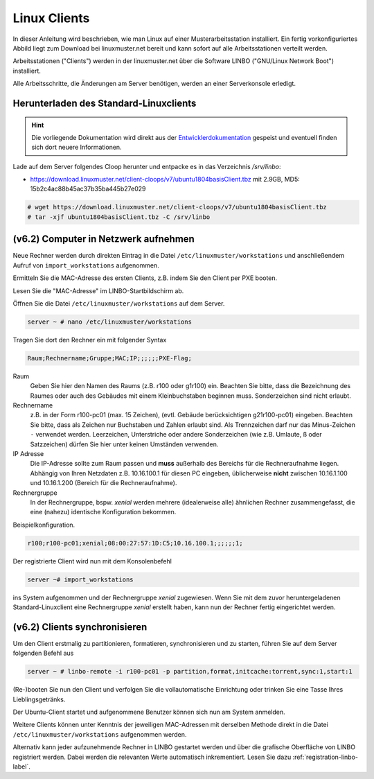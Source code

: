 .. _install-linux-clients-label:

=============
Linux Clients
=============

In dieser Anleitung wird beschrieben, wie man Linux auf einer
Musterarbeitsstation installiert.  Ein fertig vorkonfiguriertes Abbild
liegt zum Download bei linuxmuster.net bereit und kann sofort auf alle
Arbeitsstationen verteilt werden.

Arbeitsstationen ("Clients") werden in der linuxmuster.net über die
Software LINBO ("GNU/Linux Network Boot") installiert.

Alle Arbeitsschritte, die Änderungen am Server benötigen,
werden an einer Serverkonsole erledigt.

.. _download-default-cloop:

Herunterladen des Standard-Linuxclients
=======================================

.. hint::

   Die vorliegende Dokumentation wird direkt aus der
   `Entwicklerdokumentation
   <https://github.com/linuxmuster/linuxmuster-client-adsso>`_
   gespeist und eventuell finden sich dort neuere Informationen.


Lade auf dem Server folgendes Cloop herunter und entpacke es in das Verzeichnis `/srv/linbo`:

* https://download.linuxmuster.net/client-cloops/v7/ubuntu1804basisClient.tbz mit 2.9GB, MD5: 15b2c4ac88b45ac37b35ba445b27e029

.. code-block:: console

   # wget https://download.linuxmuster.net/client-cloops/v7/ubuntu1804basisClient.tbz
   # tar -xjf ubuntu1804basisClient.tbz -C /srv/linbo





.. 
  Installieren Sie auf dem Server das Paket ``linuxmuster-client-servertools``.
  
  .. code-block:: console
  
     server ~ # apt-get install linuxmuster-client-servertools
     Reading package lists... Done
     Building dependency tree       
     Reading state information... Done
     The following extra packages will be installed:
       libcrypt-openssl-random-perl makepasswd
     The following NEW packages will be installed:
       libcrypt-openssl-random-perl linuxmuster-client-servertools makepasswd
     0 upgraded, 3 newly installed, 0 to remove and 4 not upgraded.
     Need to get 31.8 kB of archives.
     After this operation, 239 kB of additional disk space will be used.
     Do you want to continue [Y/n]? Y
  
  Rufen Sie die Liste aller verfügbaren Clientabbilder auf:
  
  .. code-block:: console
     
     server ~ # linuxmuster-client -a list-available
     Hole Liste der verfügbaren cloops...OK
     
     Imagename                 Info
     -----------------------------------------------
     xenial-qgm                          Ubuntu 16.04 LTS 64Bit
     trusty714                          Ubuntu 14.04 LTS 64Bit
     xenial916                          Ubuntu 16.04 LTS 64Bit
     -----------------------------------------------
  
  Laden Sie das Abbild Ihrer Wahl (hier: `xenial916`) herunter mit
  
  .. code-block:: console
  
     server ~ # linuxmuster-client -a auto -c xenial916 -H xenial
  
  Es wird die Rechnergruppe (Hardwareklasse) `xenial` angelegt und mehrere Dateien werden erzeugt. Die wichtigsten sind
  
  .. code-block:: bash
  
     /var/linbo/start.conf.xenial
     /var/linbo/xenial916.cloop
     /var/linbo/xenial916.cloop.postsync
     /var/linbo/linuxmuster-client/xenial/...
  
  Nun kann man Clientrechner in die Rechnergruppe `xenial` aufnehmen. 
  
  .. note::
  
     Wenn eine Datei bereits existiert, bricht das Programm zunächst
     ab. Mit der Option ``-f`` wird ein angebrochener Download
     fortgesetzt und bestehende Dateien werden überschrieben, dabei
     werden von `/var/linbo/start.conf.xenial` und
     `/var/linbo/linuxmuster-client/xenial` jeweils automatisch Backups
     erstellt.
  
  Abbild zur Synchronisation einrichten
  -------------------------------------
  
  Der folgende Befehl erzeugt alle nötigen Konfigurationen, so dass das Abbild `xenial` im lokalen Netz einsatzfähig wird:
  
  .. code-block:: console
  
     server ~ # linuxmuster-client -a configure -h ubuntuclient -p ubuntu1404 -c ubuntuclient.cloop
  
  
  Nun kann man Clientrechner in die Rechnergruppe `ubuntuclient` aufnehmen.

(v6.2) Computer in Netzwerk aufnehmen
=====================================

Neue Rechner werden durch direkten Eintrag in die Datei
``/etc/linuxmuster/workstations`` und anschließendem Aufruf von
``import_workstations`` aufgenommen.

Ermitteln Sie die MAC-Adresse des ersten Clients, z.B. indem Sie den
Client per PXE booten.

.. image:: ../clients/windows10clients/media/registration/linbo-empty-startpage.jpg

Lesen Sie die "MAC-Adresse" im LINBO-Startbildschirm ab.

Öffnen Sie die Datei ``/etc/linuxmuster/workstations`` auf dem Server.

.. code-block:: console

   server ~ # nano /etc/linuxmuster/workstations

Tragen Sie dort den Rechner ein mit folgender Syntax

.. code-block:: bash

   Raum;Rechnername;Gruppe;MAC;IP;;;;;;PXE-Flag;

Raum
  Geben Sie hier den Namen des Raums (z.B. r100 oder g1r100)
  ein. Beachten Sie bitte, dass die Bezeichnung des Raumes oder auch
  des Gebäudes mit einem Kleinbuchstaben beginnen muss. Sonderzeichen
  sind nicht erlaubt.

Rechnername 
  z.B. in der Form r100-pc01 (max. 15 Zeichen), (evtl. Gebäude
  berücksichtigen g21r100-pc01) eingeben. Beachten Sie bitte, dass als
  Zeichen nur Buchstaben und Zahlen erlaubt sind. Als Trennzeichen
  darf nur das Minus-Zeichen ``-`` verwendet werden. Leerzeichen,
  Unterstriche oder andere Sonderzeichen (wie z.B. Umlaute, ß oder
  Satzzeichen) dürfen Sie hier unter keinen Umständen verwenden.

IP Adresse  
  Die IP-Adresse sollte zum Raum passen und **muss** außerhalb des
  Bereichs für die Rechneraufnahme liegen. Abhängig von Ihren
  Netzdaten z.B. 10.16.100.1 für diesen PC eingeben, üblicherweise
  **nicht** zwischen 10.16.1.100 und 10.16.1.200 (Bereich für die
  Rechneraufnahme).  

Rechnergruppe 
  In der Rechnergruppe, bspw. `xenial` werden mehrere (idealerweise
  alle) ähnlichen Rechner zusammengefasst, die eine (nahezu)
  identische Konfiguration bekommen. 

Beispielkonfiguration.

.. code-block:: bash

   r100;r100-pc01;xenial;08:00:27:57:1D:C5;10.16.100.1;;;;;;1;

Der registrierte Client wird nun mit dem Konsolenbefehl

.. code-block:: console

   server ~# import_workstations

ins System aufgenommen und der Rechnergruppe `xenial` zugewiesen. Wenn
Sie mit dem zuvor heruntergeladenen Standard-Linuxclient eine
Rechnergruppe `xenial` erstellt haben, kann nun der Rechner fertig
eingerichtet werden.


(v6.2) Clients synchronisieren
==============================

Um den Client erstmalig zu partitionieren, formatieren,
synchronisieren und zu starten, führen Sie auf dem Server folgenden
Befehl aus

.. code-block:: console

   server ~ # linbo-remote -i r100-pc01 -p partition,format,initcache:torrent,sync:1,start:1

(Re-)booten Sie nun den Client und verfolgen Sie die vollautomatische
Einrichtung oder trinken Sie eine Tasse Ihres Lieblingsgetränks.

Der Ubuntu-Client startet und aufgenommene Benutzer können sich nun am System anmelden.

Weitere Clients können unter Kenntnis der jeweiligen MAC-Adressen mit
derselben Methode direkt in die Datei
``/etc/linuxmuster/workstations`` aufgenommen werden.

Alternativ kann jeder aufzunehmende Rechner in LINBO gestartet werden
und über die grafische Oberfläche von LINBO registriert werden. Dabei
werden die relevanten Werte automatisch inkrementiert. Lesen Sie dazu
:ref:`registration-linbo-label`.


